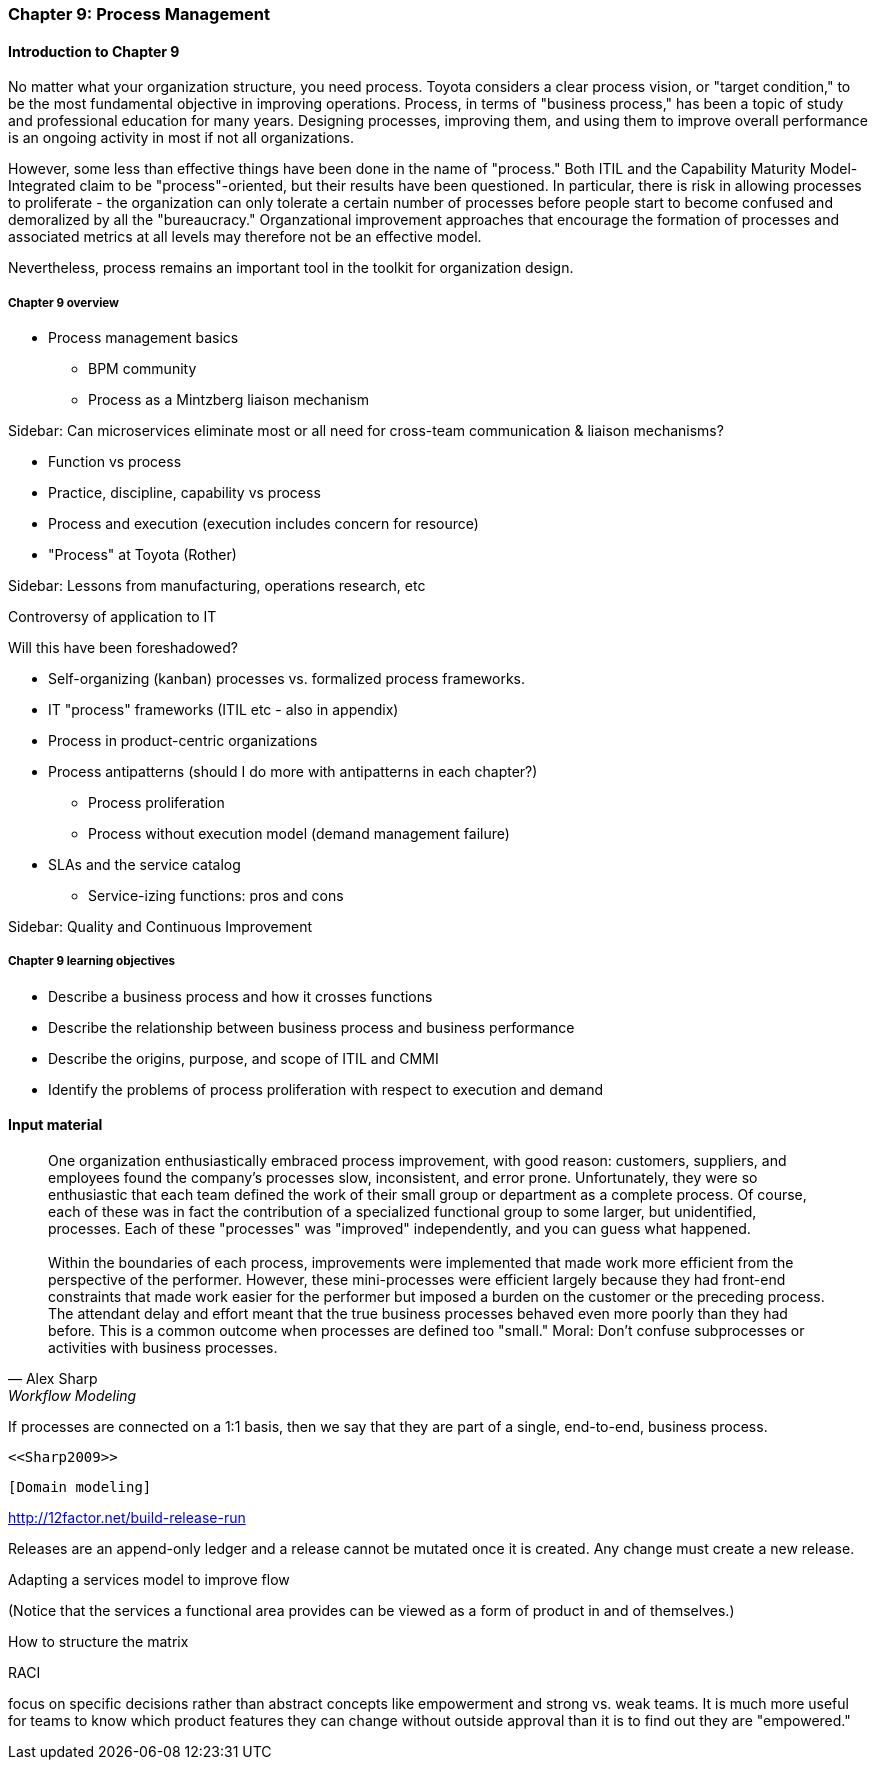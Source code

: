 === Chapter 9: Process Management

==== Introduction to Chapter 9

No matter what your organization structure, you need process. Toyota considers a clear process vision, or "target condition," to be the most fundamental objective in improving operations. Process, in terms of "business process," has been a topic of study and professional education for many years. Designing processes, improving them, and using them to improve overall  performance is an ongoing activity in most if not all organizations.

However, some less than effective things have been done in the name of "process." Both ITIL and the Capability Maturity Model-Integrated claim to be "process"-oriented, but their results have been questioned. In particular, there is risk in allowing processes to proliferate - the organization can only tolerate a certain number of processes before people start to become confused and demoralized by all the "bureaucracy." Organzational improvement approaches that encourage the formation of processes and associated metrics at all levels may therefore not be an effective model.

Nevertheless, process remains an important tool in the toolkit for organization design.

===== Chapter 9 overview

* Process management basics
 - BPM community
 - Process as a Mintzberg liaison mechanism

****
Sidebar: Can microservices eliminate most or all need for cross-team communication & liaison mechanisms?
****

* Function vs process

* Practice, discipline, capability vs process

* Process and execution (execution includes concern for resource)

* "Process" at Toyota (Rother)

****
Sidebar: Lessons from manufacturing, operations research, etc

Controversy of application to IT

Will this have been foreshadowed?
****

* Self-organizing (kanban) processes vs. formalized process frameworks.

* IT "process" frameworks (ITIL etc - also in appendix)

* Process in product-centric organizations

* Process antipatterns (should I do more with antipatterns in each chapter?)
 - Process proliferation
 - Process without execution model (demand management failure)

* SLAs and the service catalog
** Service-izing functions: pros and cons

****
Sidebar: Quality and Continuous Improvement
****

===== Chapter 9 learning objectives

* Describe a business process and how it crosses functions
* Describe the relationship between business process and business performance
* Describe the origins, purpose, and scope of ITIL and CMMI
* Identify the problems of process proliferation with respect to execution and demand

==== Input material

[quote, Alex Sharp, Workflow Modeling]
One organization enthusiastically embraced process improvement, with good reason: customers, suppliers, and employees found the company's processes slow, inconsistent, and error prone. Unfortunately, they were so enthusiastic that each team defined the work of their small group or department as a complete process. Of course, each of these was in fact the contribution of a specialized functional group to some larger, but unidentified, processes. Each of these "processes" was "improved" independently, and you can guess what happened. +
 +
 Within the boundaries of each process, improvements were implemented that made work more efficient from the perspective of the performer. However, these mini-processes were efficient largely because they had front-end constraints that made work easier for the performer but imposed a burden on the customer or the preceding process. The attendant delay and effort meant that the true business processes behaved even more poorly than they had before. This is a common outcome when processes are defined too "small." Moral: Don't confuse subprocesses or activities with business processes.

If processes are connected on a 1:1 basis, then we say that they are part of a single, end-to-end, business process.

 <<Sharp2009>>

 [Domain modeling]

http://12factor.net/build-release-run

Releases are an append-only ledger and a release cannot be mutated once it is created. Any change must create a new release.

Adapting a services model to improve flow


(Notice that the services a functional area provides can be viewed as a form of product in and of themselves.)


How to structure the matrix

RACI

focus on specific decisions rather than abstract concepts like empowerment and strong vs. weak teams. It is much more useful for teams to know which product features they can change without outside approval than it is to find out they are "empowered."
